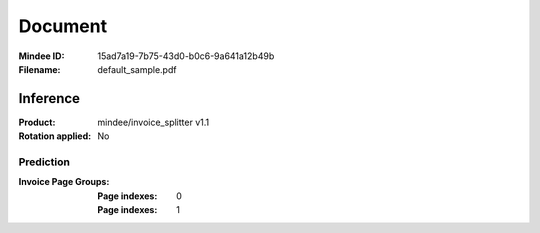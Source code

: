 ########
Document
########
:Mindee ID: 15ad7a19-7b75-43d0-b0c6-9a641a12b49b
:Filename: default_sample.pdf

Inference
#########
:Product: mindee/invoice_splitter v1.1
:Rotation applied: No

Prediction
==========
:Invoice Page Groups:
  :Page indexes: 0
  :Page indexes: 1
